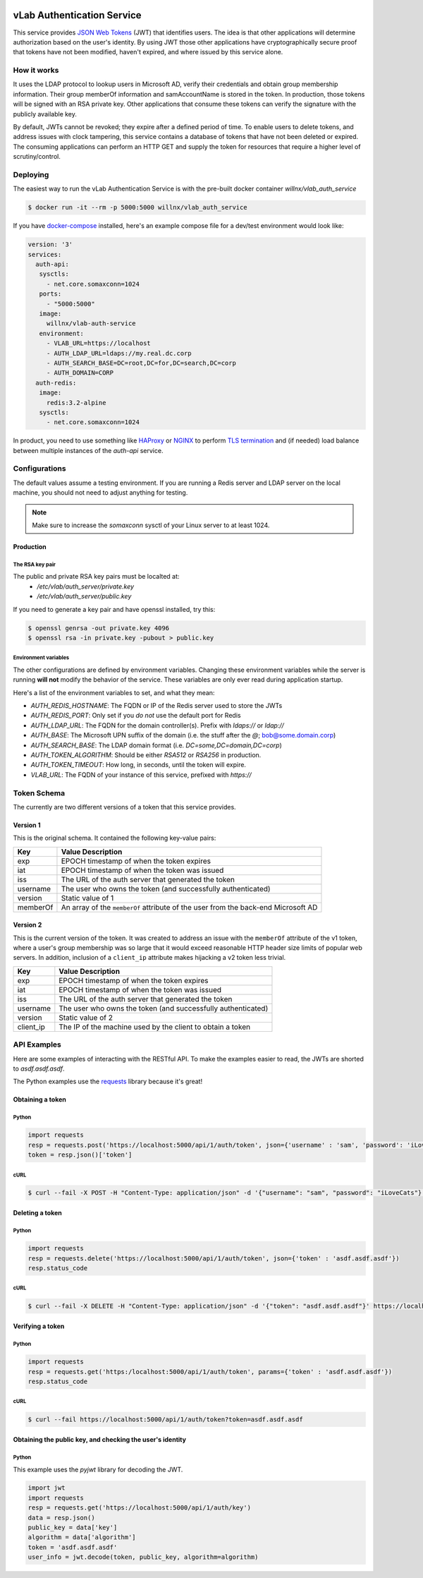 .. image:: https://travis-ci.org/willnx/vlab_auth_service.svg?branch=master
    :target: https://travis-ci.org/willnx/vlab_auth_service

###########################
vLab Authentication Service
###########################

This service provides `JSON Web Tokens <https://jwt.io>`_ (JWT) that identifies users.
The idea is that other applications will determine authorization based on the
user's identity. By using JWT those other applications have cryptographically
secure proof that tokens have not been modified, haven't expired, and where
issued by this service alone.

************
How it works
************

It uses the LDAP protocol to lookup users in Microsoft AD, verify their credentials
and obtain group membership information. Their group memberOf information and
samAccountName is stored in the token. In production, those tokens will be
signed with an RSA private key. Other applications that consume these tokens
can verify the signature with the publicly available key.

By default, JWTs cannot be revoked; they expire after a defined period of time.
To enable users to delete tokens, and address issues with clock tampering, this
service contains a database of tokens that have not been deleted or expired.
The consuming applications can perform an HTTP GET and supply the token for resources
that require a higher level of scrutiny/control.

*********
Deploying
*********

The easiest way to run the vLab Authentication Service is with the pre-built
docker container `willnx/vlab_auth_service`

.. code-block:: shell

   $ docker run -it --rm -p 5000:5000 willnx/vlab_auth_service

If you have `docker-compose <https://docs.docker.come/composes>`_ installed, here's
an example compose file for a dev/test environment would look like:

.. code-block:: yaml

   version: '3'
   services:
     auth-api:
      sysctls:
        - net.core.somaxconn=1024
      ports:
        - "5000:5000"
      image:
        willnx/vlab-auth-service
      environment:
        - VLAB_URL=https://localhost
        - AUTH_LDAP_URL=ldaps://my.real.dc.corp
        - AUTH_SEARCH_BASE=DC=root,DC=for,DC=search,DC=corp
        - AUTH_DOMAIN=CORP
     auth-redis:
      image:
        redis:3.2-alpine
      sysctls:
        - net.core.somaxconn=1024

In product, you need to use something like `HAProxy <http://haproxy.org>`_ or
`NGINX <https://nginx.com>`_ to perform `TLS termination <https://en.wikipedia.org/wiki/TLS_termination_proxy>`_
and (if needed) load balance between multiple instances of the `auth-api` service.

**************
Configurations
**************

The default values assume a testing environment. If you are running a Redis server
and LDAP server on the local machine, you should not need to adjust anything for
testing.

.. note::
  Make sure to increase the `somaxconn` sysctl of your Linux server to at least
  1024.

Production
==========

The RSA key pair
----------------

The public and private RSA key pairs must be localted at:
 - `/etc/vlab/auth_server/private.key`
 - `/etc/vlab/auth_server/public.key`

If you need to generate a key pair and have openssl installed, try this:

.. code-block:: shell

   $ openssl genrsa -out private.key 4096
   $ openssl rsa -in private.key -pubout > public.key


Environment variables
---------------------

The other configurations are defined by environment variables. Changing these
environment variables while the server is running **will not** modify the behavior
of the service. These variables are only ever read during application startup.

Here's a list of the environment variables to set, and what they mean:

- `AUTH_REDIS_HOSTNAME`: The FQDN or IP of the Redis server used to store the JWTs
- `AUTH_REDIS_PORT`: Only set if you *do not* use the default port for Redis
- `AUTH_LDAP_URL`: The FQDN for the domain controller(s). Prefix with `ldaps://` or `ldap://`
- `AUTH_BASE`: The Microsoft UPN suffix of the domain (i.e. the stuff after the `@`; bob@some.domain.corp)
- `AUTH_SEARCH_BASE`: The LDAP domain format (i.e. `DC=some,DC=domain,DC=corp`)
- `AUTH_TOKEN_ALGORITHM`: Should be either `RSA512` or `RSA256` in production.
- `AUTH_TOKEN_TIMEOUT`: How long, in seconds, until the token will expire.
- `VLAB_URL`: The FQDN of your instance of this service, prefixed with `https://`


************
Token Schema
************

The currently are two different versions of a token that this service provides.

Version 1
=========

This is the original schema. It contained the following key-value pairs:

+----------+-----------------------------------------------------------------------------------+
|   Key    | Value Description                                                                 |
+==========+===================================================================================+
|   exp    | EPOCH timestamp of when the token expires                                         |
+----------+-----------------------------------------------------------------------------------+
|   iat    | EPOCH timestamp of when the token was issued                                      |
+----------+-----------------------------------------------------------------------------------+
|   iss    | The URL of the auth server that generated the token                               |
+----------+-----------------------------------------------------------------------------------+
| username | The user who owns the token (and successfully authenticated)                      |
+----------+-----------------------------------------------------------------------------------+
| version  | Static value of 1                                                                 |
+----------+-----------------------------------------------------------------------------------+
| memberOf | An array of the ``memberOf`` attribute of the user from the back-end Microsoft AD |
+----------+-----------------------------------------------------------------------------------+

Version 2
=========

This is the current version of the token. It was created to address an issue with
the ``memberOf`` attribute of the v1 token, where a user's group membership was so
large that it would exceed reasonable HTTP header size limits of popular web servers.
In addition, inclusion of a ``client_ip`` attribute makes hijacking a v2 token less
trivial.

+-----------+--------------------------------------------------------------+
|    Key    | Value Description                                            |
+===========+==============================================================+
|    exp    | EPOCH timestamp of when the token expires                    |
+-----------+--------------------------------------------------------------+
|    iat    | EPOCH timestamp of when the token was issued                 |
+-----------+--------------------------------------------------------------+
|    iss    | The URL of the auth server that generated the token          |
+-----------+--------------------------------------------------------------+
|  username | The user who owns the token (and successfully authenticated) |
+-----------+--------------------------------------------------------------+
|  version  | Static value of 2                                            |
+-----------+--------------------------------------------------------------+
| client_ip | The IP of the machine used by the client to obtain a token   |
+-----------+--------------------------------------------------------------+


************
API Examples
************

Here are some examples of interacting with the RESTful API. To make the examples
easier to read, the JWTs are shorted to `asdf.asdf.asdf`.

The Python examples use the `requests <http://docs.python-requests.org/en/master>`_ library because it's great!

Obtaining a token
=================

Python
------

.. code-block:: python

   import requests
   resp = requests.post('https://localhost:5000/api/1/auth/token', json={'username' : 'sam', 'password': 'iLoveCats'})
   token = resp.json()['token']

cURL
----

.. code-block:: shell

   $ curl --fail -X POST -H "Content-Type: application/json" -d '{"username": "sam", "password": "iLoveCats"}' https://localhost:5000/api/1/auth/token


Deleting a token
================

Python
------

.. code-block:: python

   import requests
   resp = requests.delete('https://localhost:5000/api/1/auth/token', json={'token' : 'asdf.asdf.asdf'})
   resp.status_code

cURL
----

.. code-block:: shell

   $ curl --fail -X DELETE -H "Content-Type: application/json" -d '{"token": "asdf.asdf.asdf"}' https://localhost:5000/api/1/auth/token

Verifying a token
=================

Python
------

.. code-block:: python

   import requests
   resp = requests.get('https:/localhost:5000/api/1/auth/token', params={'token' : 'asdf.asdf.asdf'})
   resp.status_code

cURL
----

.. code-block:: shell

   $ curl --fail https://localhost:5000/api/1/auth/token?token=asdf.asdf.asdf

Obtaining the public key, and checking the user's identity
==========================================================

Python
------

This example uses the `pyjwt` library for decoding the JWT.

.. code-block::

   import jwt
   import requests
   resp = requests.get('https://localhost:5000/api/1/auth/key')
   data = resp.json()
   public_key = data['key']
   algorithm = data['algorithm']
   token = 'asdf.asdf.asdf'
   user_info = jwt.decode(token, public_key, algorithm=algorithm)
